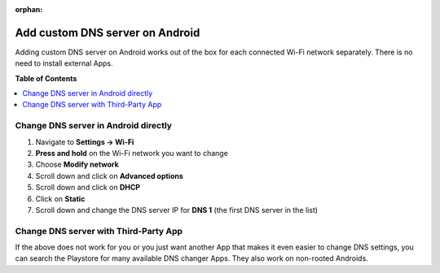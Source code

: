 :orphan:

.. _howto_add_custom_dns_server_on_android:

********************************
Add custom DNS server on Android
********************************

Adding custom DNS server on Android works out of the box for each connected Wi-Fi network
separately. There is no need to install external Apps.


**Table of Contents**

.. contents:: :local:


Change DNS server in Android directly
=====================================

1. Navigate to **Settings -> Wi-Fi**
2. **Press and hold** on the Wi-Fi network you want to change
3. Choose **Modify network**

   .. include:: /_includes/figures/dns-server/android/android-wifi-list.rst

4. Scroll down and click on **Advanced options**

   .. include:: /_includes/figures/dns-server/android/android-wifi-advanced-options.rst

5. Scroll down and click on **DHCP**

   .. include:: /_includes/figures/dns-server/android/android-wifi-select-dhcp-options.rst

6. Click on **Static**

   .. include:: /_includes/figures/dns-server/android/android-wifi-select-dhcp-options-static.rst

7. Scroll down and change the DNS server IP for **DNS 1** (the first DNS server in the list)

   .. include:: /_includes/figures/dns-server/android/android-wifi-set-dns-server.rst


Change DNS server with Third-Party App
======================================

If the above does not work for you or you just want another App that makes it even easier to change
DNS settings, you can search the Playstore for many available DNS changer Apps. They also work
on non-rooted Androids.

.. seealso:: `DNS Changer <https://play.google.com/store/apps/details?id=com.burakgon.dnschanger>`_
